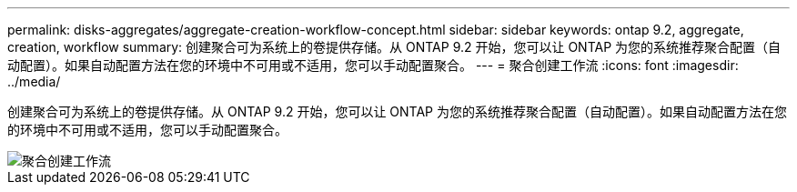 ---
permalink: disks-aggregates/aggregate-creation-workflow-concept.html 
sidebar: sidebar 
keywords: ontap 9.2, aggregate, creation, workflow 
summary: 创建聚合可为系统上的卷提供存储。从 ONTAP 9.2 开始，您可以让 ONTAP 为您的系统推荐聚合配置（自动配置）。如果自动配置方法在您的环境中不可用或不适用，您可以手动配置聚合。 
---
= 聚合创建工作流
:icons: font
:imagesdir: ../media/


[role="lead"]
创建聚合可为系统上的卷提供存储。从 ONTAP 9.2 开始，您可以让 ONTAP 为您的系统推荐聚合配置（自动配置）。如果自动配置方法在您的环境中不可用或不适用，您可以手动配置聚合。

image::../media/aggregate-creation-workflow.gif[聚合创建工作流]
